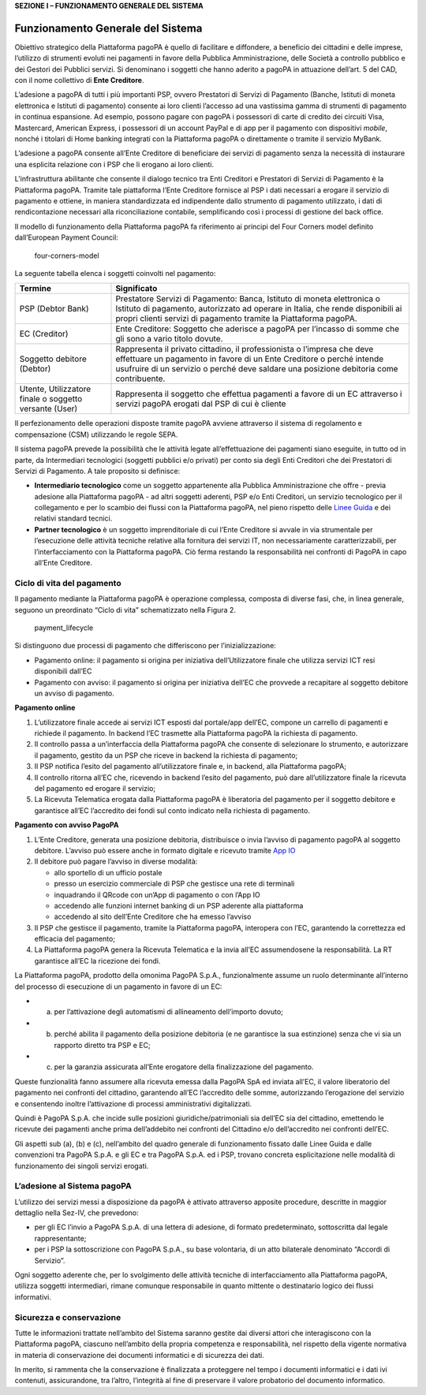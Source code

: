 **SEZIONE I – FUNZIONAMENTO GENERALE DEL SISTEMA**

Funzionamento Generale del Sistema
==================================

Obiettivo strategico della Piattaforma pagoPA è quello di facilitare e
diffondere, a beneficio dei cittadini e delle imprese, l’utilizzo di
strumenti evoluti nei pagamenti in favore della Pubblica
Amministrazione, delle Società a controllo pubblico e dei Gestori dei
Pubblici servizi. Si denominano i soggetti che hanno aderito a pagoPA in
attuazione dell’art. 5 del CAD, con il nome collettivo di **Ente
Creditore**.

L’adesione a pagoPA di tutti i più importanti PSP, ovvero Prestatori di
Servizi di Pagamento (Banche, Istituti di moneta elettronica e Istituti
di pagamento) consente ai loro clienti l’accesso ad una vastissima gamma
di strumenti di pagamento in continua espansione. Ad esempio, possono
pagare con pagoPA i possessori di carte di credito dei circuiti Visa,
Mastercard, American Express, i possessori di un account PayPal e di app
per il pagamento con dispositivi *mobile*, nonché i titolari di Home
banking integrati con la Piattaforma pagoPA o direttamente o tramite il
servizio MyBank.

L’adesione a pagoPA consente all’Ente Creditore di beneficiare dei
servizi di pagamento senza la necessità di instaurare una esplicita
relazione con i PSP che li erogano ai loro clienti.

L’infrastruttura abilitante che consente il dialogo tecnico tra Enti
Creditori e Prestatori di Servizi di Pagamento è la Piattaforma pagoPA.
Tramite tale piattaforma l’Ente Creditore fornisce al PSP i dati
necessari a erogare il servizio di pagamento e ottiene, in maniera
standardizzata ed indipendente dallo strumento di pagamento utilizzato,
i dati di rendicontazione necessari alla riconciliazione contabile,
semplificando così i processi di gestione del back office.

Il modello di funzionamento della Piattaforma pagoPA fa riferimento ai
principi del Four Corners model definito dall’European Payment Council:

.. figure:: ../images/four_corners_model.png
   :alt: four-corners-model

   four-corners-model

La seguente tabella elenca i soggetti coinvolti nel pagamento:

+---------------------------+-------------------------------------------+
| Termine                   | Significato                               |
+===========================+===========================================+
| PSP (Debtor Bank)         | Prestatore Servizi di Pagamento: Banca,   |
|                           | Istituto di moneta elettronica o Istituto |
|                           | di pagamento, autorizzato ad operare in   |
|                           | Italia, che rende disponibili ai propri   |
|                           | clienti servizi di pagamento tramite la   |
|                           | Piattaforma pagoPA.                       |
+---------------------------+-------------------------------------------+
| EC (Creditor)             | Ente Creditore: Soggetto che aderisce a   |
|                           | pagoPA per l’incasso di somme che gli     |
|                           | sono a vario titolo dovute.               |
+---------------------------+-------------------------------------------+
| Soggetto debitore         | Rappresenta il privato cittadino, il      |
| (Debtor)                  | professionista o l’impresa che deve       |
|                           | effettuare un pagamento in favore di un   |
|                           | Ente Creditore o perché intende usufruire |
|                           | di un servizio o perché deve saldare una  |
|                           | posizione debitoria come contribuente.    |
+---------------------------+-------------------------------------------+
| Utente, Utilizzatore      | Rappresenta il soggetto che effettua      |
| finale o soggetto         | pagamenti a favore di un EC attraverso i  |
| versante (User)           | servizi pagoPA erogati dal PSP di cui è   |
|                           | cliente                                   |
+---------------------------+-------------------------------------------+

Il perfezionamento delle operazioni disposte tramite pagoPA avviene
attraverso il sistema di regolamento e compensazione (CSM) utilizzando
le regole SEPA.

Il sistema pagoPA prevede la possibilità che le attività legate
all’effettuazione dei pagamenti siano eseguite, in tutto od in parte, da
Intermediari tecnologici (soggetti pubblici e/o privati) per conto sia
degli Enti Creditori che dei Prestatori di Servizi di Pagamento. A tale
proposito si definisce:

-  **Intermediario tecnologico** come un soggetto appartenente alla
   Pubblica Amministrazione che offre - previa adesione alla Piattaforma
   pagoPA - ad altri soggetti aderenti, PSP e/o Enti Creditori, un
   servizio tecnologico per il collegamento e per lo scambio dei flussi
   con la Piattaforma pagoPA, nel pieno rispetto delle `Linee
   Guida <https://www.gazzettaufficiale.it/eli/id/2018/07/03/18A04494/sg>`__
   e dei relativi standard tecnici.
-  **Partner tecnologico** è un soggetto imprenditoriale di cui l’Ente
   Creditore si avvale in via strumentale per l’esecuzione delle
   attività tecniche relative alla fornitura dei servizi IT, non
   necessariamente caratterizzabili, per l’interfacciamento con la
   Piattaforma pagoPA. Ciò ferma restando la responsabilità nei
   confronti di PagoPA in capo all’Ente Creditore.

Ciclo di vita del pagamento
---------------------------

Il pagamento mediante la Piattaforma pagoPA è operazione complessa,
composta di diverse fasi, che, in linea generale, seguono un preordinato
“Ciclo di vita” schematizzato nella Figura 2.

.. figure:: ../images/payment_lifecycle.png
   :alt: payment_lifecycle

   payment_lifecycle

Si distinguono due processi di pagamento che differiscono per
l’inizializzazione:

-  Pagamento online: il pagamento si origina per iniziativa
   dell’Utilizzatore finale che utilizza servizi ICT resi disponibili
   dall’EC
-  Pagamento con avviso: il pagamento si origina per iniziativa dell’EC
   che provvede a recapitare al soggetto debitore un avviso di
   pagamento.

**Pagamento online**

1. L’utilizzatore finale accede ai servizi ICT esposti dal portale/app
   dell’EC, compone un carrello di pagamenti e richiede il pagamento. In
   backend l’EC trasmette alla Piattaforma pagoPA la richiesta di
   pagamento.
2. Il controllo passa a un’interfaccia della Piattaforma pagoPA che
   consente di selezionare lo strumento, e autorizzare il pagamento,
   gestito da un PSP che riceve in backend la richiesta di pagamento;
3. Il PSP notifica l’esito del pagamento all’utilizzatore finale e, in
   backend, alla Piattaforma pagoPA;
4. Il controllo ritorna all’EC che, ricevendo in backend l’esito del
   pagamento, può dare all’utilizzatore finale la ricevuta del pagamento
   ed erogare il servizio;
5. La Ricevuta Telematica erogata dalla Piattaforma pagoPA è liberatoria
   del pagamento per il soggetto debitore e garantisce all’EC
   l’accredito dei fondi sul conto indicato nella richiesta di
   pagamento.

**Pagamento con avviso PagoPA**

1. L’Ente Creditore, generata una posizione debitoria, distribuisce o
   invia l’avviso di pagamento pagoPA al soggetto debitore. L’avviso può
   essere anche in formato digitale e ricevuto tramite `App
   IO <https://io.italia.it/>`__
2. Il debitore può pagare l’avviso in diverse modalità:

   -  allo sportello di un ufficio postale
   -  presso un esercizio commerciale di PSP che gestisce una rete di
      terminali
   -  inquadrando il QRcode con un’App di pagamento o con l’App IO
   -  accedendo alle funzioni internet banking di un PSP aderente alla
      piattaforma
   -  accedendo al sito dell’Ente Creditore che ha emesso l’avviso

3. Il PSP che gestisce il pagamento, tramite la Piattaforma pagoPA,
   interopera con l’EC, garantendo la correttezza ed efficacia del
   pagamento;
4. La Piattaforma pagoPA genera la Ricevuta Telematica e la invia all’EC
   assumendosene la responsabilità. La RT garantisce all’EC la ricezione
   dei fondi.

La Piattaforma pagoPA, prodotto della omonima PagoPA S.p.A.,
funzionalmente assume un ruolo determinante all’interno del processo di
esecuzione di un pagamento in favore di un EC:

-  

   (a) per l’attivazione degli automatismi di allineamento dell’importo
       dovuto;

-  

   (b) perché abilita il pagamento della posizione debitoria (e ne
       garantisce la sua estinzione) senza che vi sia un rapporto
       diretto tra PSP e EC;

-  

   (c) per la garanzia assicurata all’Ente erogatore della
       finalizzazione del pagamento.

Queste funzionalità fanno assumere alla ricevuta emessa dalla PagoPA SpA
ed inviata all’EC, il valore liberatorio del pagamento nei confronti del
cittadino, garantendo all’EC l’accredito delle somme, autorizzando
l’erogazione del servizio e consentendo inoltre l’attivazione di
processi amministrativi digitalizzati.

Quindi è PagoPA S.p.A. che incide sulle posizioni
giuridiche/patrimoniali sia dell’EC sia del cittadino, emettendo le
ricevute dei pagamenti anche prima dell’addebito nei confronti del
Cittadino e/o dell’accredito nei confronti dell’EC.

Gli aspetti sub (a), (b) e (c), nell’ambito del quadro generale di
funzionamento fissato dalle Linee Guida e dalle convenzioni tra PagoPA
S.p.A. e gli EC e tra PagoPA S.p.A. ed i PSP, trovano concreta
esplicitazione nelle modalità di funzionamento dei singoli servizi
erogati.

L’adesione al Sistema pagoPA
----------------------------

L’utilizzo dei servizi messi a disposizione da pagoPA è attivato
attraverso apposite procedure, descritte in maggior dettaglio nella
Sez-IV, che prevedono:

-  per gli EC l’invio a PagoPA S.p.A. di una lettera di adesione, di
   formato predeterminato, sottoscritta dal legale rappresentante;
-  per i PSP la sottoscrizione con PagoPA S.p.A., su base volontaria, di
   un atto bilaterale denominato “Accordi di Servizio”.

Ogni soggetto aderente che, per lo svolgimento delle attività tecniche
di interfacciamento alla Piattaforma pagoPA, utilizza soggetti
intermediari, rimane comunque responsabile in quanto mittente o
destinatario logico dei flussi informativi.

Sicurezza e conservazione
-------------------------

Tutte le informazioni trattate nell’ambito del Sistema saranno gestite
dai diversi attori che interagiscono con la Piattaforma pagoPA, ciascuno
nell’ambito della propria competenza e responsabilità, nel rispetto
della vigente normativa in materia di conservazione dei documenti
informatici e di sicurezza dei dati.

In merito, si rammenta che la conservazione è finalizzata a proteggere
nel tempo i documenti informatici e i dati ivi contenuti, assicurandone,
tra l’altro, l’integrità al fine di preservare il valore probatorio del
documento informatico.
